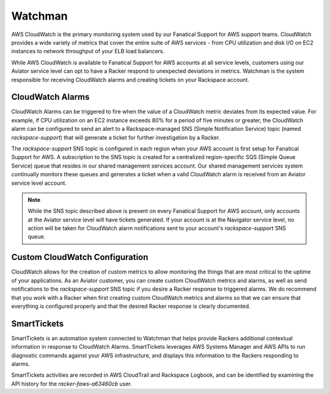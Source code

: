 .. _watchman:

========
Watchman
========

AWS CloudWatch is the primary monitoring system used by our Fanatical
Support for AWS support teams. CloudWatch provides a wide variety of metrics
that cover the entire suite of AWS services - from CPU utilization and
disk I/O on EC2 instances to network throughput of your ELB load balancers.

While AWS CloudWatch is available to Fanatical Support for AWS accounts at
all service levels, customers using our Aviator service level can opt to
have a Racker respond to unexpected deviations in metrics. Watchman is the
system responsible for receiving CloudWatch alarms and creating tickets on
your Rackspace account.

CloudWatch Alarms
-----------------

CloudWatch Alarms can be triggered to fire when the value of a CloudWatch
metric deviates from its expected value. For example, if CPU utilization on
an EC2 instance exceeds 80% for a period of five minutes or greater, the
CloudWatch alarm can be configured to send an alert to a Rackspace-managed
SNS (Simple Notification Service) topic (named *rackspace-support*) that will
generate a ticket for further investigation by a Racker.

The *rackspace-support* SNS topic is configured in each region when your AWS
account is first setup for Fanatical Support for AWS. A subscription to the
SNS topic is created for a centralized region-specific SQS (Simple Queue
Service) queue that resides in our shared management services account. Our
shared management services system continually monitors these queues and
generates a ticket when a valid CloudWatch alarm is received from an Aviator
service level account.

.. note::

  While the SNS topic described above is present on every Fanatical
  Support for AWS account, only accounts at the Aviator service level will
  have tickets generated. If your account is at the Navigator service level,
  no action will be taken for CloudWatch alarm notifications sent to your
  account's *rackspace-support* SNS queue.

Custom CloudWatch Configuration
-------------------------------

CloudWatch allows for the creation of custom metrics to allow monitoring the
things that are most critical to the uptime of your applications. As an
Aviator customer, you can create custom CloudWatch metrics and alarms, as
well as send notifications to the *rackspace-support* SNS topic if you
desire a Racker response to triggered alarms. We do recommend that you work
with a Racker when first creating custom CloudWatch metrics and alarms so
that we can ensure that everything is configured properly and that the
desired Racker response is clearly documented.

SmartTickets
-------------------------------

SmartTickets is an automation system connected to Watchman that helps provide
Rackers additional contextual information in response to CloudWatch
Alarms. SmartTickets leverages AWS Systems Manager and AWS APIs to run
diagnostic commands against your AWS infrastructure, and displays this
information to the Rackers responding to alarms.

SmartTickets activities are recorded in AWS CloudTrail and Rackspace Logbook,
and can be identified by examining the API history for the
*racker-faws-a63460cb* user.
